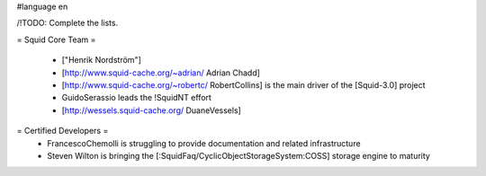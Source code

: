 #language en

/!\ TODO: Complete the lists. 

= Squid Core Team =

 * ["Henrik Nordström"]
 * [http://www.squid-cache.org/~adrian/ Adrian Chadd]
 * [http://www.squid-cache.org/~robertc/ RobertCollins] is the main driver of the [Squid-3.0] project
 * GuidoSerassio leads the !SquidNT effort
 * [http://wessels.squid-cache.org/ DuaneVessels]

= Certified Developers =
 * FrancescoChemolli is struggling to provide documentation and related infrastructure
 * Steven Wilton is bringing the [:SquidFaq/CyclicObjectStorageSystem:COSS] storage engine to maturity
